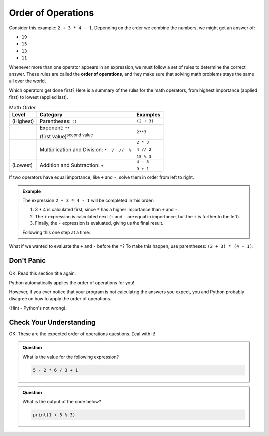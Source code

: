 Order of Operations
===================

.. index:: ! order of operations

Consider this example: ``2 + 3 * 4 - 1``. Depending on the order we combine the
numbers, we might get an answer of:

- ``19``
- ``15``
- ``13``
- ``11``

Whenever more than one operator appears in an expression, we must follow a set
of rules to determine the correct answer. These rules are called the **order of
operations**, and they make sure that solving math problems stays the same all
over the world.

Which operators get done first? Here is a summary of the rules for the math
operators, from highest importance (applied first) to lowest (applied last).

.. list-table:: Math Order
   :widths: auto
   :header-rows: 1

   * - Level
     - Category
     - Examples
   * - (Highest)
     - Parentheses: ``()``
     - ``(2 + 3)``
   * - 
     - Exponent: ``**``

       (first value)\ :sup:`second value`
     - ``2**3``
   * -
     - Multiplication and Division: ``*  /  //  %``
     - ``2 * 3``

       ``4 // 2``

       ``15 % 3``
   * - (Lowest)
     - Addition and Subtraction: ``+  -``
     - ``4 - 5``

       ``9 + 1``

If two operators have equal importance, like ``+`` and ``-``, solve them in
order from left to right.

.. admonition:: Example

   The expression ``2 + 3 * 4 - 1`` will be completed in this order:

   #. 3 * 4 is calculated first, since ``*`` has a higher importance than ``+``
      and ``-``.
   #. The ``+`` expression is calculated next (``+`` and ``-`` are equal in
      importance, but the ``+`` is further to the left).
   #. Finally, the ``-`` expression is evaluated, giving us the final result.

   Following this one step at a time:

   .. sourcecode:: Python
      :lineno-start: 0

      2 + 3 * 4 - 1  # Evaluate 3 * 4 first.
      2 + 12 - 1     # Evaluate 2 + 12 next.
      14 - 1         # Evaluate 14 - 1 next.
      13             # Final answer.

What if we wanted to evaluate the ``+`` and ``-`` before the ``*``? To make
this happen, use parentheses: ``(2 + 3) * (4 - 1)``.

.. sourcecode:: Python
   :lineno-start: 0

      (2 + 3) * (4 - 1)    # Evaluate (2 + 3) first.
      5 * (4 - 1)          # Evaluate 4 - 1 next.
      5 * 3                # Evaluate 5 * 3 next.
      15                   # Final answer.

Don't Panic
-----------

.. figure:: figures/scream-emoji.png
   :scale: 80%
   :alt: Don't panic! This is NOT a math class!

OK. Read this section title again.

Python automatically applies the order of operations for you!

However, if you ever notice that your program is not calculating the answers
you expect, you and Python probably disagree on how to apply the order of
operations.

(Hint - Python's not wrong).

Check Your Understanding
------------------------

OK. These are the expected order of operations questions. Deal with it!

.. admonition:: Question

   What is the value for the following expression?

   .. sourcecode:: Python

      5 - 2 * 6 / 3 + 1

   .. raw:: html

      <ol type="a">
         <li><input type="radio" name="Q1" autocomplete="off" onclick="evaluateMC(name, false)"> 9</li>
         <li><input type="radio" name="Q1" autocomplete="off" onclick="evaluateMC(name, false)"> 7</li>
         <li><input type="radio" name="Q1" autocomplete="off" onclick="evaluateMC(name, true)"> 2</li>
         <li><input type="radio" name="Q1" autocomplete="off" onclick="evaluateMC(name, false)"> 0</li>
      </ol>
      <p id="Q1"></p>

.. Answer = c (2)

.. admonition:: Question

   What is the output of the code below?

   .. sourcecode:: Python

      print(1 + 5 % 3)

   .. raw:: html

      <ol type="a">
         <li><input type="radio" name="Q2" autocomplete="off" onclick="evaluateMC(name, false)"> 0</li>
         <li><input type="radio" name="Q2" autocomplete="off" onclick="evaluateMC(name, false)"> 1</li>
         <li><input type="radio" name="Q2" autocomplete="off" onclick="evaluateMC(name, false)"> 2</li>
         <li><input type="radio" name="Q2" autocomplete="off" onclick="evaluateMC(name, true)"> 3</li>
      </ol>
      <p id="Q2"></p>

.. Answer = d (3)

.. raw:: html

   <script type="text/JavaScript">
      function evaluateMC(id, correct) {
         if (correct) {
            document.getElementById(id).innerHTML = 'Yep!';
            document.getElementById(id).style.color = 'blue';
         } else {
            document.getElementById(id).innerHTML = 'Nope!';
            document.getElementById(id).style.color = 'red';
         }
      }
   </script>